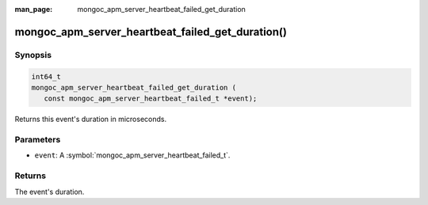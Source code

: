 :man_page: mongoc_apm_server_heartbeat_failed_get_duration

mongoc_apm_server_heartbeat_failed_get_duration()
=================================================

Synopsis
--------

.. code-block:: c

  int64_t
  mongoc_apm_server_heartbeat_failed_get_duration (
     const mongoc_apm_server_heartbeat_failed_t *event);

Returns this event's duration in microseconds.

Parameters
----------

* ``event``: A :symbol:`mongoc_apm_server_heartbeat_failed_t`.

Returns
-------

The event's duration.

.. seealso::

  | :doc:`Introduction to Application Performance Monitoring <application-performance-monitoring>`

